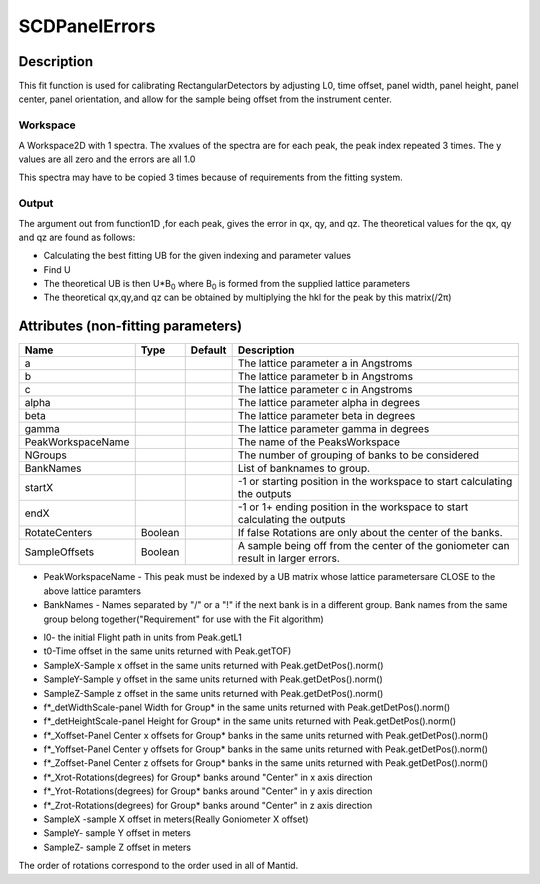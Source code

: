 .. _func-SCDPanelErrors:

==============
SCDPanelErrors
==============

.. index:: SCDPanelErrors

Description
-----------

This fit function is used for calibrating RectangularDetectors by
adjusting L0, time offset, panel width, panel height, panel center,
panel orientation, and allow for the sample being offset from the
instrument center.

Workspace
~~~~~~~~~

A Workspace2D with 1 spectra. The xvalues of the spectra are for each
peak, the peak index repeated 3 times. The y values are all zero and the
errors are all 1.0

This spectra may have to be copied 3 times because of requirements from
the fitting system.

Output
~~~~~~

The argument out from function1D ,for each peak, gives the error in qx,
qy, and qz. The theoretical values for the qx, qy and qz are found as
follows:

-  Calculating the best fitting UB for the given indexing and parameter
   values
-  Find U
-  The theoretical UB is then U\*B\ :sub:`0` where B\ :sub:`0` is formed
   from the supplied lattice parameters
-  The theoretical qx,qy,and qz can be obtained by multiplying the hkl
   for the peak by this matrix(/2π)

Attributes (non-fitting parameters)
-----------------------------------

.. TODO should be an "attributes" tag here

================= ======= ======= =================================================================================
Name              Type    Default Description
================= ======= ======= =================================================================================
a                                 The lattice parameter a in Angstroms
b                                 The lattice parameter b in Angstroms
c                                 The lattice parameter c in Angstroms
alpha                             The lattice parameter alpha in degrees
beta                              The lattice parameter beta in degrees
gamma                             The lattice parameter gamma in degrees
PeakWorkspaceName                 The name of the PeaksWorkspace
NGroups                           The number of grouping of banks to be considered
BankNames                         List of banknames to group.
startX                            -1 or starting position in the workspace to start calculating the outputs
endX                              -1 or 1+ ending position in the workspace to start calculating the outputs
RotateCenters     Boolean         If false Rotations are only about the center of the banks.
SampleOffsets     Boolean         A sample being off from the center of the goniometer can result in larger errors.
================= ======= ======= =================================================================================

-  PeakWorkspaceName - This peak must be indexed by a UB matrix 
   whose lattice parametersare CLOSE to the above lattice paramters
-  BankNames - Names separated by "/" or a "!" if the next
   bank is in a different group. Bank names from the same group 
   belong together("Requirement" for use with the Fit algorithm)

.. properties::

-  l0- the initial Flight path in units from Peak.getL1
-  t0-Time offset in the same units returned with Peak.getTOF)
-  SampleX-Sample x offset in the same units returned with
   Peak.getDetPos().norm()
-  SampleY-Sample y offset in the same units returned with
   Peak.getDetPos().norm()
-  SampleZ-Sample z offset in the same units returned with
   Peak.getDetPos().norm()
-  f\*\_detWidthScale-panel Width for Group\* in the same units returned
   with Peak.getDetPos().norm()
-  f\*\_detHeightScale-panel Height for Group\* in the same units
   returned with Peak.getDetPos().norm()
-  f\*\_Xoffset-Panel Center x offsets for Group\* banks in the same
   units returned with Peak.getDetPos().norm()
-  f\*\_Yoffset-Panel Center y offsets for Group\* banks in the same
   units returned with Peak.getDetPos().norm()
-  f\*\_Zoffset-Panel Center z offsets for Group\* banks in the same
   units returned with Peak.getDetPos().norm()
-  f\*\_Xrot-Rotations(degrees) for Group\* banks around "Center" in x
   axis direction
-  f\*\_Yrot-Rotations(degrees) for Group\* banks around "Center" in y
   axis direction
-  f\*\_Zrot-Rotations(degrees) for Group\* banks around "Center" in z
   axis direction
-  SampleX -sample X offset in meters(Really Goniometer X offset)
-  SampleY- sample Y offset in meters
-  SampleZ- sample Z offset in meters

The order of rotations correspond to the order used in all of Mantid.

.. categories::
